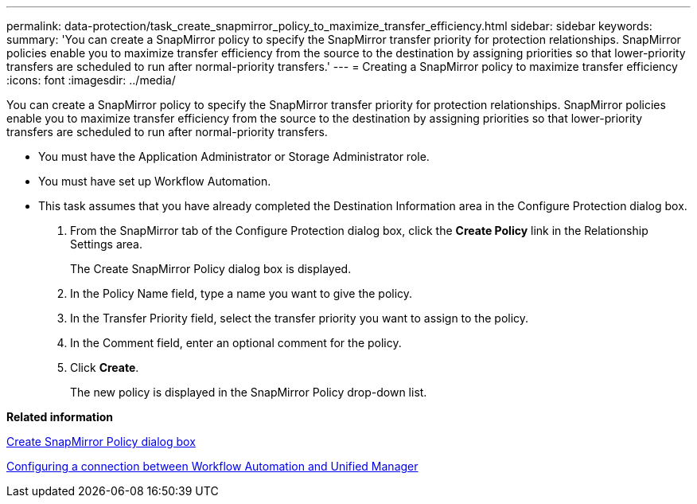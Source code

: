 ---
permalink: data-protection/task_create_snapmirror_policy_to_maximize_transfer_efficiency.html
sidebar: sidebar
keywords: 
summary: 'You can create a SnapMirror policy to specify the SnapMirror transfer priority for protection relationships. SnapMirror policies enable you to maximize transfer efficiency from the source to the destination by assigning priorities so that lower-priority transfers are scheduled to run after normal-priority transfers.'
---
= Creating a SnapMirror policy to maximize transfer efficiency
:icons: font
:imagesdir: ../media/

[.lead]
You can create a SnapMirror policy to specify the SnapMirror transfer priority for protection relationships. SnapMirror policies enable you to maximize transfer efficiency from the source to the destination by assigning priorities so that lower-priority transfers are scheduled to run after normal-priority transfers.

* You must have the Application Administrator or Storage Administrator role.
* You must have set up Workflow Automation.
* This task assumes that you have already completed the Destination Information area in the Configure Protection dialog box.

. From the SnapMirror tab of the Configure Protection dialog box, click the *Create Policy* link in the Relationship Settings area.
+
The Create SnapMirror Policy dialog box is displayed.

. In the Policy Name field, type a name you want to give the policy.
. In the Transfer Priority field, select the transfer priority you want to assign to the policy.
. In the Comment field, enter an optional comment for the policy.
. Click *Create*.
+
The new policy is displayed in the SnapMirror Policy drop-down list.

*Related information*

xref:reference_create_snapmirror_policy_dialog_box.adoc[Create SnapMirror Policy dialog box]

xref:task_configure_connection_between_workflow_automation_um.adoc[Configuring a connection between Workflow Automation and Unified Manager]
